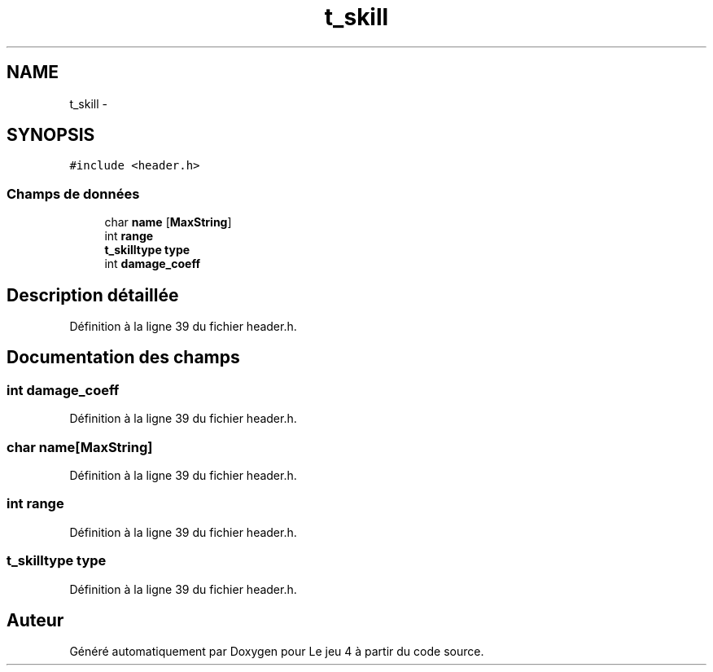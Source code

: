 .TH "t_skill" 3 "Mardi Janvier 6 2015" "Version v1.1 Ncurses" "Le jeu 4" \" -*- nroff -*-
.ad l
.nh
.SH NAME
t_skill \- 
.SH SYNOPSIS
.br
.PP
.PP
\fC#include <header\&.h>\fP
.SS "Champs de données"

.in +1c
.ti -1c
.RI "char \fBname\fP [\fBMaxString\fP]"
.br
.ti -1c
.RI "int \fBrange\fP"
.br
.ti -1c
.RI "\fBt_skilltype\fP \fBtype\fP"
.br
.ti -1c
.RI "int \fBdamage_coeff\fP"
.br
.in -1c
.SH "Description détaillée"
.PP 
Définition à la ligne 39 du fichier header\&.h\&.
.SH "Documentation des champs"
.PP 
.SS "int damage_coeff"

.PP
Définition à la ligne 39 du fichier header\&.h\&.
.SS "char name[\fBMaxString\fP]"

.PP
Définition à la ligne 39 du fichier header\&.h\&.
.SS "int range"

.PP
Définition à la ligne 39 du fichier header\&.h\&.
.SS "\fBt_skilltype\fP type"

.PP
Définition à la ligne 39 du fichier header\&.h\&.

.SH "Auteur"
.PP 
Généré automatiquement par Doxygen pour Le jeu 4 à partir du code source\&.
